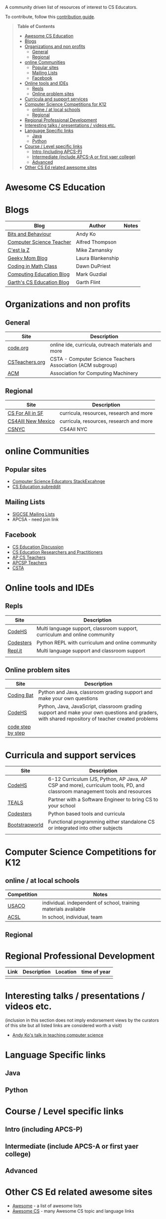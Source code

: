 

[[https://github.com/sindresorhus/awesome][https://cdn.rawgit.com/sindresorhus/awesome/d7305f38d29fed78fa85652e3a63e154dd8e8829/media/badge.svg]]

A community driven list of resources of interest to CS Educators.

To contribute, follow this [[https://github.com/zamansky/awesome-cs-education/blob/master/contributing.org][contribution guide]]. 

#+BEGIN_QUOTE
*Table of Contents*
- [[#awesome-cs-education][Awesome CS Education]]
- [[#blogs][Blogs]]
- [[#organizations-and-non-profits][Organizations and non profits]]
  - [[#general][General]]
  - [[#regional][Regional]]
- [[#online-communities][online Communities]]
  - [[#popular-sites][Popular sites]]
  - [[#mailing-lists][Mailing Lists]]
  - [[#facebook][Facebook]]
- [[#online-tools-and-ides][Online tools and IDEs]]
  - [[#repls][Repls]]
  - [[#online-problem-sites][Online problem sites]]
- [[#curricula-and-support-services][Curricula and support services]]
- [[#computer-science-competitions-for-k12][Computer Science Competitions for K12]]
  - [[#online--at-local-schools][online / at local schools]]
  - [[#regional][Regional]]
- [[#regional-professional-development][Regional Professional Development]]
- [[#interesting-talks--presentations--videos-etc][Interesting talks / presentations / videos etc.]]
- [[#language-specific-links][Language Specific links]]
  - [[#java][Java]]
  - [[#python][Python]]
- [[#course--level-specific-links][Course / Level specific links]]
  - [[#intro-including-apcs-p][Intro (including APCS-P)]]
  - [[#intermediate-include-apcs-a-or-first-yaer-college][Intermediate (include APCS-A or first yaer college)]]
  - [[#advanced][Advanced]]
- [[#other-cs-ed-related-awesome-sites][Other CS Ed related awesome sites]]
#+END_QUOTE* Awesome CS Education

* Blogs

| Blog                      | Author            | Notes |
|---------------------------+-------------------+-------|
| [[https://medium.com/bits-and-behavior][Bits and Behaviour]]        | Andy Ko           |       |
| [[http://blog.acthompson.net/][Computer Science Teacher]]  | Alfred Thompson   |       |
| [[http://cestlaz.github.io][C'est la Z]]                | Mike Zamansky     |       |
| [[http://geekymomblog.com/][Geeky Mom Blog]]            | Laura Blankenship |       |
| [[https://codinginmathclass.wordpress.com/][Coding in Math Class]]      | Dawn DuPriest     |       |
| [[https://computinged.wordpress.com/][Computing Education Blog]]  | Mark Guzdial      |       |
| [[https://gflint.wordpress.com/][Garth's CS Education Blog]] | Garth Flint       |       |


* Organizations and non profits
** General
| Site            | Description                                                  |
|-----------------+--------------------------------------------------------------|
| [[http://code.org][code.org]]        | online ide, curricula, outreach materials and more           |
| [[http://www.csteachers.org/][ CSTeachers.org]] | CSTA - Computer Science Teachers Association  (ACM subgroup) |
| [[http://acm.org][ACM]]             | Association for Computing Machinery                          |
** Regional
| Site               | Description                             |
|--------------------+-----------------------------------------|
| [[http://www.csinsf.org/][CS For All in SF]]   | curricula, resources, research and more |
| [[http://cs4all.org/][CS4Alll New Mexico]] | curricula, resources, research and more |
| [[http://csnyc.org][CSNYC]]              | CS4All NYC                              |

* online Communities
** Popular sites
- [[https://cseducators.stackexchange.com/][Computer Science Educators StackExcahnge]]
- [[https://www.reddit.com/r/CSEducation/][CS Education subreddit]]
** Mailing Lists
- [[http://sigcse.org/sigcse/membership/mailing-lists][SIGCSE Mailing Lists]]
- APCSA - need join link
** Facebook
- [[https://www.facebook.com/groups/CSEdForum/][CS Education Discussion]]
- [[https://www.facebook.com/groups/1546763215587966/][CS Education Researchers and Practitioners]]
- [[https://www.facebook.com/groups/APComputerScienceTeachers/][AP CS Teachers]]
- [[https://www.facebook.com/groups/1029824640390220/][APCSP Teachers]]
- [[https://www.facebook.com/groups/FollowCSTA/][CSTA]]

* Online tools and IDEs
** Repls
| Site       | Description                                                            |
|------------+------------------------------------------------------------------------|
| [[http://codehs.com][CodeHS]]  | Multi language support, classroom support, curriculum and online community                      |
| [[http://codesters.com][Codesters]]  | Python REPL with curriculum and online community                       |
| [[http://repl.it][Repl.it]]    | Multi language support and classroom support                           |
|            |                                                                        |
** Online problem sites
| Site              | Description                                                            |
|-------------------+------------------------------------------------------------------------|
| [[http://codingbat.com][Coding Bat]]        | Python and Java, classroom grading support and make your own questions |
| [[http://codehs.com][CodeHS]]        | Python, Java, JavaScript, classroom grading support and make your own questions and graders, with shared repository of teacher created problems |
| [[http://www.codestepbystep.com/][code step by step]] |                                                                        |

* Curricula and support services
| Site           | Description                                                                   |
|----------------+-------------------------------------------------------------------------------|
| [[http://codehs.com][CodeHS]]          | 6-12 Curriculum (JS, Python, AP Java, AP CSP and more), curriculum tools, PD, and classroom management tools and resources                   |
| [[http://tealsk12.org][TEALS]]          | Partner with a Software Engineer to bring CS to your school                   |
| [[http://codesters.com][Codesters]]      | Python based tools and curricula                                              |
| [[http://www.bootstrapworld.org/][Bootstrapworld]] | Functional programming either standalone CS or integrated into other subjects |
|                |                                                                               |

* Computer Science Competitions for K12
** online / at local schools
| Competition | Notes                                                           |
|-------------+-----------------------------------------------------------------|
| [[http://www.usaco.org][USACO]]       | individual. independent of school, training materials available |
| [[http://www.acsl.org][ACSL]]        | In school, individual, team                                     |
** Regional

* Regional Professional Development
| Link | Description | Location | time of year |
|------+-------------+----------+--------------|
|      |             |          |              |

* Interesting talks / presentations / videos etc.
(inclusion in this section does not imply endorsement views by the
curators of this site but all listed links are considered worth a
visit)
- [[https://docs.google.com/presentation/d/1skkpIGPR81RsnIuth2PjhMkCi1YuODqpLOhEEjXsnXQ/edit#slide=id.gc6f75fceb_0_0][Andy Ko's talk in teaching computer science]]

* Language Specific links
** Java
** Python

* Course / Level specific links
** Intro (including APCS-P)
** Intermediate (include APCS-A or first yaer college)
** Advanced

* Other CS Ed related awesome sites
- [[https://github.com/sindresorhus/awesome][Awesome]] - a list of awesome lists
- [[https://github.com/Macmod/awesome-cs][Awesome CS]] - many Awesome CS topic and language links

